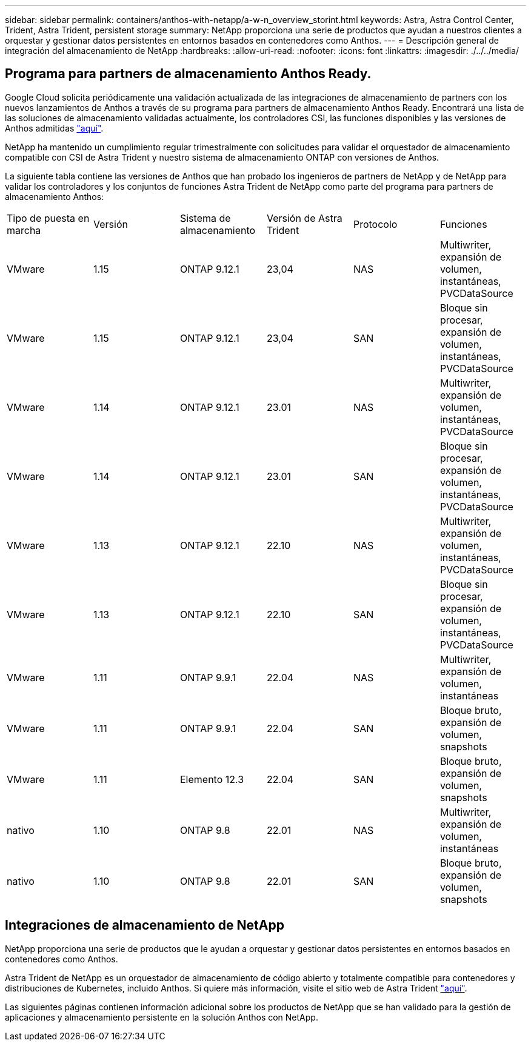 ---
sidebar: sidebar 
permalink: containers/anthos-with-netapp/a-w-n_overview_storint.html 
keywords: Astra, Astra Control Center, Trident, Astra Trident, persistent storage 
summary: NetApp proporciona una serie de productos que ayudan a nuestros clientes a orquestar y gestionar datos persistentes en entornos basados en contenedores como Anthos. 
---
= Descripción general de integración del almacenamiento de NetApp
:hardbreaks:
:allow-uri-read: 
:nofooter: 
:icons: font
:linkattrs: 
:imagesdir: ./../../media/




== Programa para partners de almacenamiento Anthos Ready.

Google Cloud solicita periódicamente una validación actualizada de las integraciones de almacenamiento de partners con los nuevos lanzamientos de Anthos a través de su programa para partners de almacenamiento Anthos Ready. Encontrará una lista de las soluciones de almacenamiento validadas actualmente, los controladores CSI, las funciones disponibles y las versiones de Anthos admitidas https://cloud.google.com/anthos/docs/resources/partner-storage["aquí"^].

NetApp ha mantenido un cumplimiento regular trimestralmente con solicitudes para validar el orquestador de almacenamiento compatible con CSI de Astra Trident y nuestro sistema de almacenamiento ONTAP con versiones de Anthos.

La siguiente tabla contiene las versiones de Anthos que han probado los ingenieros de partners de NetApp y de NetApp para validar los controladores y los conjuntos de funciones Astra Trident de NetApp como parte del programa para partners de almacenamiento Anthos:

|===


| Tipo de puesta en marcha | Versión | Sistema de almacenamiento | Versión de Astra Trident | Protocolo | Funciones 


| VMware | 1.15 | ONTAP 9.12.1 | 23,04 | NAS | Multiwriter, expansión de volumen, instantáneas, PVCDataSource 


| VMware | 1.15 | ONTAP 9.12.1 | 23,04 | SAN | Bloque sin procesar, expansión de volumen, instantáneas, PVCDataSource 


| VMware | 1.14 | ONTAP 9.12.1 | 23.01 | NAS | Multiwriter, expansión de volumen, instantáneas, PVCDataSource 


| VMware | 1.14 | ONTAP 9.12.1 | 23.01 | SAN | Bloque sin procesar, expansión de volumen, instantáneas, PVCDataSource 


| VMware | 1.13 | ONTAP 9.12.1 | 22.10 | NAS | Multiwriter, expansión de volumen, instantáneas, PVCDataSource 


| VMware | 1.13 | ONTAP 9.12.1 | 22.10 | SAN | Bloque sin procesar, expansión de volumen, instantáneas, PVCDataSource 


| VMware | 1.11 | ONTAP 9.9.1 | 22.04 | NAS | Multiwriter, expansión de volumen, instantáneas 


| VMware | 1.11 | ONTAP 9.9.1 | 22.04 | SAN | Bloque bruto, expansión de volumen, snapshots 


| VMware | 1.11 | Elemento 12.3 | 22.04 | SAN | Bloque bruto, expansión de volumen, snapshots 


| nativo | 1.10 | ONTAP 9.8 | 22.01 | NAS | Multiwriter, expansión de volumen, instantáneas 


| nativo | 1.10 | ONTAP 9.8 | 22.01 | SAN | Bloque bruto, expansión de volumen, snapshots 
|===


== Integraciones de almacenamiento de NetApp

NetApp proporciona una serie de productos que le ayudan a orquestar y gestionar datos persistentes en entornos basados en contenedores como Anthos.

Astra Trident de NetApp es un orquestador de almacenamiento de código abierto y totalmente compatible para contenedores y distribuciones de Kubernetes, incluido Anthos. Si quiere más información, visite el sitio web de Astra Trident https://docs.netapp.com/us-en/trident/index.html["aquí"].

Las siguientes páginas contienen información adicional sobre los productos de NetApp que se han validado para la gestión de aplicaciones y almacenamiento persistente en la solución Anthos con NetApp.
